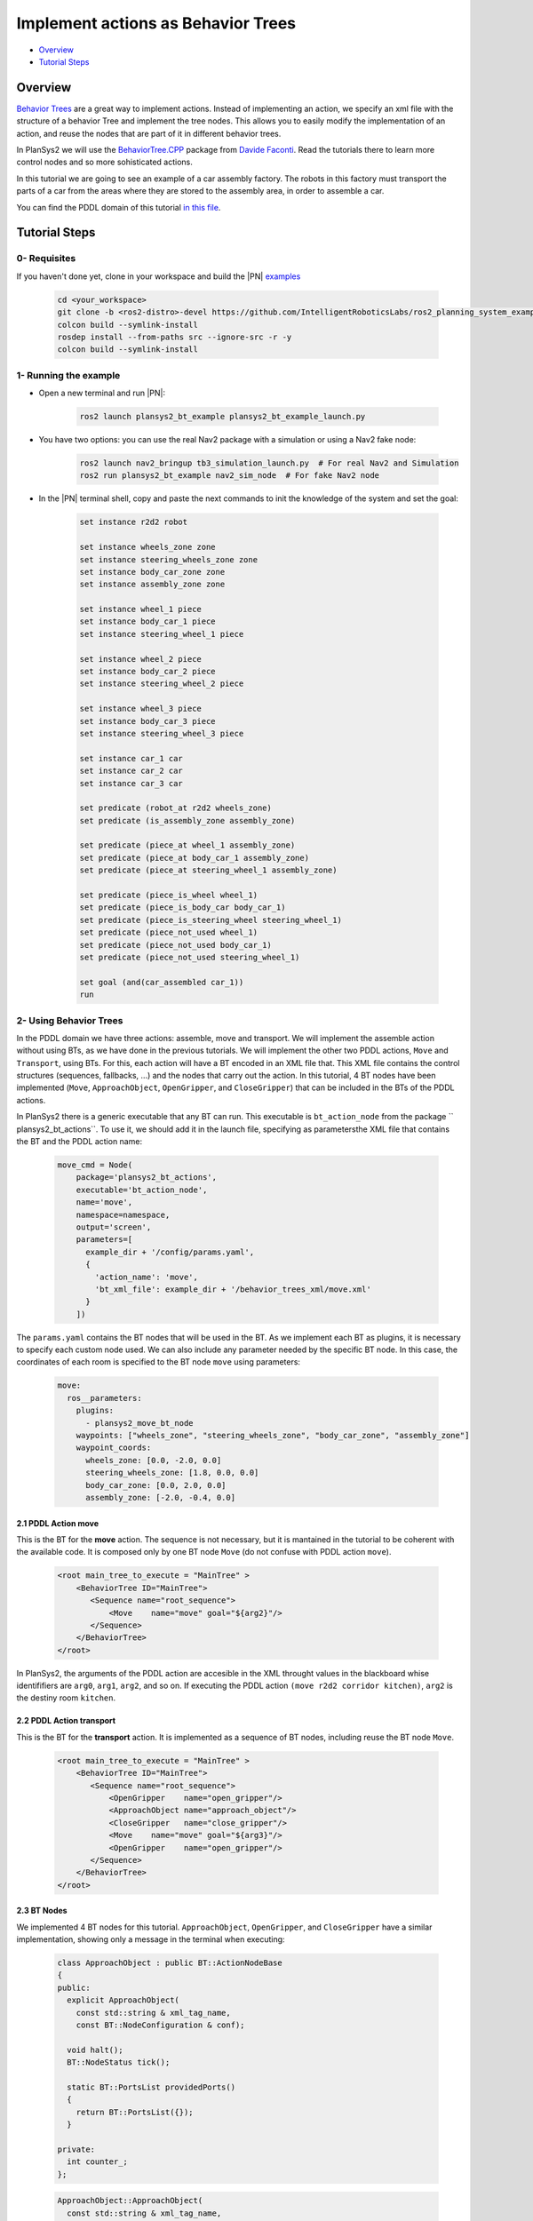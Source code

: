 .. _bt_actions:

Implement actions as Behavior Trees
***********************************

.. raw:: html

    <h1 align="center">
      <div>
        <div style="position: relative; padding-bottom: 0%; overflow: hidden; max-width: 100%; height: auto;">
          <iframe width="450" height="300" src="https://www.youtube.com/embed/_oCcIq-TN_0?autoplay=1&mute=1" frameborder="1" allowfullscreen></iframe>
        </div>
      </div>
    </h1>

- `Overview`_
- `Tutorial Steps`_

Overview
========

`Behavior Trees <https://en.wikipedia.org/wiki/Behavior_tree_(artificial_intelligence,_robotics_and_control)>`_ are a great way to implement actions. Instead of implementing an action, we specify an xml file with the structure of a behavior 
Tree and implement the tree nodes. This allows you to easily modify the implementation of an action, and reuse the nodes that are part of it in different behavior trees.

In PlanSys2 we will use the `BehaviorTree.CPP <https://www.behaviortree.dev/>`_ package from `Davide Faconti <https://github.com/facontidavide>`_. Read the tutorials there to 
learn more control nodes and so more sohisticated actions.

In this tutorial we are going to see an example of a car assembly factory. The robots in this factory must transport the parts of a car from the areas where they are stored to the assembly area, in order to assemble a car.

.. image:: images/bt_actions/carfactory.png
    :width: 600px
    :align: center

You can find the PDDL domain of this tutorial `in this file <https://github.com/IntelligentRoboticsLabs/ros2_planning_system_examples/blob/master/plansys2_bt_example/pddl/bt_example.pddl>`_.

Tutorial Steps
==============

0- Requisites
-------------

If you haven't done yet, clone in your workspace and build the |PN| `examples <https://github.com/IntelligentRoboticsLabs/ros2_planning_system_examples>`_

  .. code-block:: bash

      cd <your_workspace>
      git clone -b <ros2-distro>-devel https://github.com/IntelligentRoboticsLabs/ros2_planning_system_examples.git src
      colcon build --symlink-install
      rosdep install --from-paths src --ignore-src -r -y
      colcon build --symlink-install

1- Running the example
----------------------

* Open a new terminal and run |PN|:

   .. code-block:: bash

      ros2 launch plansys2_bt_example plansys2_bt_example_launch.py

* You have two options: you can use the real Nav2 package with a simulation or using a Nav2 fake node:

   .. code-block:: bash

      ros2 launch nav2_bringup tb3_simulation_launch.py  # For real Nav2 and Simulation 
      ros2 run plansys2_bt_example nav2_sim_node  # For fake Nav2 node

* In the |PN| terminal shell, copy and paste the next commands to init the knowledge of the system and set the goal:

   .. code-block:: lisp
   
      set instance r2d2 robot
      
      set instance wheels_zone zone
      set instance steering_wheels_zone zone
      set instance body_car_zone zone
      set instance assembly_zone zone
      
      set instance wheel_1 piece
      set instance body_car_1 piece
      set instance steering_wheel_1 piece
      
      set instance wheel_2 piece
      set instance body_car_2 piece
      set instance steering_wheel_2 piece
       
      set instance wheel_3 piece
      set instance body_car_3 piece
      set instance steering_wheel_3 piece
       
      set instance car_1 car
      set instance car_2 car
      set instance car_3 car

      set predicate (robot_at r2d2 wheels_zone)
      set predicate (is_assembly_zone assembly_zone)
              
      set predicate (piece_at wheel_1 assembly_zone)
      set predicate (piece_at body_car_1 assembly_zone)
      set predicate (piece_at steering_wheel_1 assembly_zone)
       
      set predicate (piece_is_wheel wheel_1)
      set predicate (piece_is_body_car body_car_1)
      set predicate (piece_is_steering_wheel steering_wheel_1)
      set predicate (piece_not_used wheel_1)
      set predicate (piece_not_used body_car_1)
      set predicate (piece_not_used steering_wheel_1)
       
      set goal (and(car_assembled car_1))
      run

2- Using Behavior Trees
-----------------------

.. image:: images/bt_actions/demoDiag2.png
    :width: 600px
    :align: center

In the PDDL domain we have three actions: assemble, move and transport. We will implement the assemble action without using BTs, as we have done in the previous tutorials. 
We will implement the other two PDDL actions, ``Move`` and ``Transport``, using BTs. For this, each action will have a BT encoded in an XML file that. This XML file contains 
the control structures (sequences, fallbacks, ...) and the nodes that carry out the action. In this tutorial, 4 BT nodes have been implemented (``Move``, ``ApproachObject``, 
``OpenGripper``, and ``CloseGripper``) that can be included in the BTs of the PDDL actions.

In PlanSys2 there is a generic executable that any BT can run. This executable is ``bt_action_node`` from the package `` plansys2_bt_actions``. To use it, we should add it in 
the launch file, specifying as parametersthe XML file that contains the BT and the PDDL action name:

  .. code-block:: python

       move_cmd = Node(
           package='plansys2_bt_actions',
           executable='bt_action_node',
           name='move',
           namespace=namespace,
           output='screen',
           parameters=[
             example_dir + '/config/params.yaml',
             {
               'action_name': 'move',
               'bt_xml_file': example_dir + '/behavior_trees_xml/move.xml'
             }
           ])
 
The ``params.yaml`` contains the BT nodes that will be used in the BT. As we implement each BT as plugins, it is necessary to specify each custom node used. We can also include 
any parameter needed by the specific BT node. In this case, the coordinates of each room is specified to the BT node ``move`` using parameters:

  .. code-block:: yaml

       move:
         ros__parameters:
           plugins:
             - plansys2_move_bt_node
           waypoints: ["wheels_zone", "steering_wheels_zone", "body_car_zone", "assembly_zone"]
           waypoint_coords:
             wheels_zone: [0.0, -2.0, 0.0]
             steering_wheels_zone: [1.8, 0.0, 0.0]
             body_car_zone: [0.0, 2.0, 0.0]
             assembly_zone: [-2.0, -0.4, 0.0]

2.1 PDDL Action move
^^^^^^^^^^^^^^^^^^^^

This is the BT for the **move** action. The sequence is not necessary, but it is mantained in the tutorial to be coherent with the available code. 
It is composed only by one BT node ``Move`` (do not confuse with PDDL action ``move``). 

  .. code-block:: xml

       <root main_tree_to_execute = "MainTree" >
           <BehaviorTree ID="MainTree">
              <Sequence name="root_sequence">
                  <Move    name="move" goal="${arg2}"/>
              </Sequence>
           </BehaviorTree>
       </root>

In PlanSys2, the arguments of the PDDL action are accesible in the XML throught values in the blackboard whise identififiers are ``arg0``, ``arg1``, ``arg2``, and so on. If executing the 
PDDL action ``(move r2d2 corridor kitchen)``, ``arg2`` is the destiny room ``kitchen``.



2.2 PDDL Action transport
^^^^^^^^^^^^^^^^^^^^^^^^^

This is the BT for the **transport** action. It is implemented as a sequence of BT nodes, including reuse the BT node ``Move``. 

  .. code-block:: xml

       <root main_tree_to_execute = "MainTree" >
           <BehaviorTree ID="MainTree">
              <Sequence name="root_sequence">
                  <OpenGripper    name="open_gripper"/>
                  <ApproachObject name="approach_object"/>
                  <CloseGripper   name="close_gripper"/>
                  <Move    name="move" goal="${arg3}"/>
                  <OpenGripper    name="open_gripper"/>
              </Sequence>
           </BehaviorTree>
       </root>

2.3 BT Nodes
^^^^^^^^^^^^

We implemented 4 BT nodes for this tutorial. ``ApproachObject``, ``OpenGripper``, and ``CloseGripper`` have a similar implementation, showing only a message in the terminal when executing:

  .. code-block:: c++

       class ApproachObject : public BT::ActionNodeBase
       {
       public:
         explicit ApproachObject(
           const std::string & xml_tag_name,
           const BT::NodeConfiguration & conf);
       
         void halt();
         BT::NodeStatus tick();
       
         static BT::PortsList providedPorts()
         {
           return BT::PortsList({});
         }
       
       private:
         int counter_;
       };

  .. code-block:: c++

       ApproachObject::ApproachObject(
         const std::string & xml_tag_name,
         const BT::NodeConfiguration & conf)
       : BT::ActionNodeBase(xml_tag_name, conf), counter_(0)
       {
       }
       
       void
       ApproachObject::halt()
       {
         std::cout << "ApproachObject halt" << std::endl;
       }
       
       BT::NodeStatus
       ApproachObject::tick()
       {
         std::cout << "ApproachObject tick " << counter_ << std::endl;
       
         if (counter_++ < 5) {
           return BT::NodeStatus::RUNNING;
         } else {
           counter_ = 0;
           return BT::NodeStatus::SUCCESS;
         }
       }
       
       }  // namespace plansys2_bt_example
       
       #include "behaviortree_cpp_v3/bt_factory.h"
       BT_REGISTER_NODES(factory)
       {
         factory.registerNodeType<plansys2_bt_example::ApproachObject>("ApproachObject");
       }

For implementing the BT node ``Move``, we make it to inherit from ``BtActionNode<>`` to simplify the implementation when the node calls a ROS2 action. In this case, ``nav2_msgs::action::NavigateToPose``.

  .. code-block:: c++

       class Move : public plansys2::BtActionNode<nav2_msgs::action::NavigateToPose>
       {
       public:
         explicit Move(
           const std::string & xml_tag_name,
           const std::string & action_name,
           const BT::NodeConfiguration & conf);
       
         void on_tick() override;
         BT::NodeStatus on_success() override;
       
         static BT::PortsList providedPorts()
         {
           return {
             BT::InputPort<std::string>("goal")
           };
         }
       
       private:
         int goal_reached_;
         std::map<std::string, geometry_msgs::msg::Pose2D> waypoints_;
       };


``BtActionNode<>`` hides all the complexity, and only it is necessary to implement the method ``on_tick``, called one when the BT node is ticked for first time. In this BT node, we get the destination id from 
the input ``goal`` parameter. Remember the line in the XML ``<Move    name="move" goal="${arg3}"/>``.

  .. code-block:: c++

       void
       Move::on_tick()
       {
         std::string goal;
         getInput<std::string>("goal", goal);
       
         geometry_msgs::msg::Pose2D pose2nav;
         if (waypoints_.find(goal) != waypoints_.end()) {
           pose2nav = waypoints_[goal];
         } else {
           std::cerr << "No coordinate for waypoint [" << goal << "]" << std::endl;
         }
       
         geometry_msgs::msg::PoseStamped goal_pos;
       
         goal_pos.header.frame_id = "map";
         goal_pos.pose.position.x = pose2nav.x;
         goal_pos.pose.position.y = pose2nav.y;
         goal_pos.pose.position.z = 0;
         goal_pos.pose.orientation = tf2::toMsg(tf2::Quaternion({0.0, 0.0, 1.0}, pose2nav.theta));
       
         goal_.pose = goal_pos;
       }

There are also more method that we can implement if needed (``on_success``, ``on_aborted``, ``on_cancelled``, and so on).